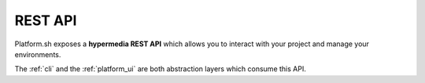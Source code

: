.. _platform_api:

REST API
========

Platform.sh exposes a **hypermedia REST API** which allows you to interact with your project and manage your environments.

The :ref:`cli` and the :ref:`platform_ui` are both abstraction layers which consume this API.